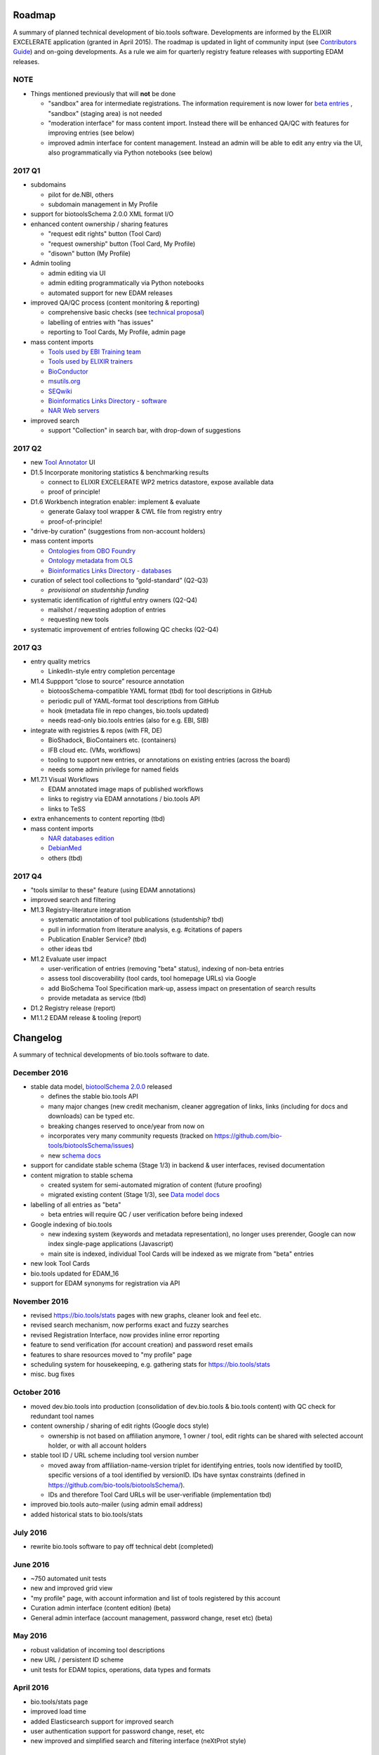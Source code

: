 Roadmap
=======
A summary of planned technical development of bio.tools software.  Developments are informed by the ELIXIR EXCELERATE application (granted in April 2015).  The roadmap is updated in light of community input (see `Contributors Guide <http://biotools.readthedocs.org/en/latest/hangouts.html>`_) and on-going developments.  As a rule we aim for quarterly registry feature releases with supporting EDAM releases.

NOTE
----

- Things mentioned previously that will **not** be done

  - "sandbox" area for intermediate registrations.  The information requirement is now lower for `beta entries <https://github.com/bio-tools/biotoolsSchema#information-requirements>`_ , "sandbox" (staging area) is not needed
  - "moderation interface" for mass content import.  Instead there will be enhanced QA/QC with features for improving entries (see below)
  - improved admin interface for content management.  Instead an admin will be able to edit any entry via the UI, also programmatically via Python notebooks (see below)
  

    
2017 Q1
-------
- subdomains

  - pilot for de.NBI, others
  - subdomain management in My Profile

- support for biotoolsSchema 2.0.0 XML format I/O

- enhanced content ownership / sharing features

  - "request edit rights" button (Tool Card)
  - "request ownership" button (Tool Card, My Profile)
  - "disown" button (My Profile)
    
- Admin tooling

  - admin editing via UI
  - admin editing programmatically via Python notebooks
  - automated support for new EDAM releases
  
- improved QA/QC process (content monitoring & reporting)

  - comprehensive basic checks (see `technical proposal <https://docs.google.com/document/d/1ATj2zJOlbR3Edk6QyGvPX5HStZBknqfx1Fwqk4k0kqE/edit#heading=h.fffoc8urhpt8>`_)
  - labelling of entries with "has issues"
  - reporting to Tool Cards, My Profile, admin page

- mass content imports
  
  - `Tools used by EBI Training team <https://biotools.sifterapp.com/issues/70>`_
  - `Tools used by ELIXIR trainers <https://biotools.sifterapp.com/issues/60>`_
  - `BioConductor <https://biotools.sifterapp.com/issues/31>`_
  - `msutils.org <https://biotools.sifterapp.com/issues/28>`_
  - `SEQwiki <https://biotools.sifterapp.com/issues/27>`_
  - `Bioinformatics Links Directory - software <https://biotools.sifterapp.com/issues/242>`_
  - `NAR Web servers <https://biotools.sifterapp.com/issues/245>`_

- improved search

  - support "Collection" in search bar, with drop-down of suggestions
    
2017 Q2
-------
- new `Tool Annotator <https://biotools.sifterapp.com/issues/211>`_ UI

- D1.5 Incorporate monitoring statistics & benchmarking results

  - connect to ELIXIR EXCELERATE WP2 metrics datastore, expose available data
  - proof of principle!

- D1.6 Workbench integration enabler: implement & evaluate

  - generate Galaxy tool wrapper & CWL file from registry entry
  - proof-of-principle!

- "drive-by curation" (suggestions from non-account holders)

- mass content imports

  - `Ontologies from OBO Foundry  <https://biotools.sifterapp.com/issues/300>`_
  - `Ontology metadata from OLS <https://biotools.sifterapp.com/issues/298>`_
  - `Bioinformatics Links Directory - databases <https://biotools.sifterapp.com/issues/307>`_

- curation of select tool collections to “gold-standard” (Q2-Q3)

  - *provisional on studentship funding*

- systematic identification of rightful entry owners (Q2-Q4)

  - mailshot / requesting adoption of entries
  - requesting new tools

- systematic improvement of entries following QC checks (Q2-Q4)
    
2017 Q3
-------
- entry quality metrics

  - LinkedIn-style entry completion percentage

- M1.4 Suppport “close to source” resource annotation

  - biotoosSchema-compatible YAML format (tbd) for tool descriptions in GitHub
  - periodic pull of YAML-format tool descriptions from GitHub
  - hook (metadata file in repo changes, bio.tools updated)
  - needs read-only bio.tools entries (also for e.g. EBI, SIB)

- integrate with registries & repos (with FR, DE)

  - BioShadock, BioContainers etc. (containers) 
  - IFB cloud etc. (VMs, workflows)
  - tooling to support new entries, or annotations on existing entries (across the board)
  - needs some admin privilege for named fields

- M1.7.1 Visual Workflows

  - EDAM annotated image maps of published workflows 
  - links to registry via EDAM annotations / bio.tools API
  - links to TeSS
    
- extra enhancements to content reporting (tbd)

    
- mass content imports

  - `NAR databases edition <https://biotools.sifterapp.com/issues/246>`_
  - `DebianMed <https://biotools.sifterapp.com/issues/32>`_
  - others (tbd)
	  
    
2017 Q4
-------
- "tools similar to these" feature (using EDAM annotations)

- improved search and filtering

- M1.3 Registry-literature integration

  - systematic annotation of tool publications (studentship? tbd)
  - pull in information from literature analysis, e.g. #citations of papers
  - Publication Enabler Service? (tbd)
  - other ideas tbd

- M1.2 Evaluate user impact

  - user-verification of entries (removing "beta" status), indexing of non-beta entries
  - assess tool discoverability (tool cards, tool homepage URLs) via Google
  - add BioSchema Tool Specification mark-up, assess impact on presentation of search results
  - provide metadata as service (tbd)  

- D1.2 Registry release (report)

- M1.1.2 EDAM release & tooling (report)

      
Changelog
=========

A summary of technical developments of bio.tools software to date.

December 2016
-------------
- stable data model, `biotoolSchema 2.0.0  <https://github.com/bio-tools/biotoolsSchema/tree/master/versions>`_ released

  - defines the stable bio.tools API
  - many major changes (new credit mechanism, cleaner aggregation of links, links (including for docs and downloads) can be typed etc.
  - breaking changes reserved to once/year from now on
  - incorporates very many community requests (tracked on https://github.com/bio-tools/biotoolsSchema/issues)
  - new `schema docs <https://biotoolsschema.readthedocs.io/en/latest/>`_

- support for candidate stable schema (Stage 1/3) in backend & user interfaces, revised documentation

- content migration to stable schema

  - created system for semi-automated migration of content (future proofing)
  - migrated existing content (Stage 1/3), see `Data model docs <https://docs.google.com/document/d/1tqw7FELV4F_qzrTA9KpVYoORAeFPyY1ZOjaGTPN2H1E/edit>`_

- labelling of all entries as "beta"

  - beta entries will require QC / user verification before being indexed

- Google indexing of bio.tools

  - new indexing system (keywords and metadata representation), no longer uses prerender, Google can now index single-page applications (Javascript)
  - main site is indexed, individual Tool Cards will be indexed as we migrate from "beta" entries

- new look Tool Cards

- bio.tools updated for EDAM_16

- support for EDAM synonyms for registration via API
  
November 2016
-------------

- revised https://bio.tools/stats pages with new graphs, cleaner look and feel etc.
- revised search mechanism, now performs exact and fuzzy searches
- revised Registration Interface, now provides inline error reporting
- feature to send verification (for account creation) and password reset emails
- features to share resources moved to "my profile" page
- scheduling system for housekeeping, e.g. gathering stats for https://bio.tools/stats
- misc. bug fixes  

October 2016
------------
- moved dev.bio.tools into production (consolidation of dev.bio.tools & bio.tools content) with QC check for redundant tool names 

- content ownership / sharing of edit rights (Google docs style)

  - ownership is not based on affiliation anymore, 1 owner / tool, edit rights can be shared with selected account holder, or with all account holders

- stable tool ID / URL scheme including tool version number

  - moved away from affiliation-name-version triplet for identifying entries, tools now identified by toolID, specific versions of a tool identified by versionID.  IDs have syntax constraints (defined in https://github.com/bio-tools/biotoolsSchema/).
  - IDs and therefore Tool Card URLs will be user-verifiable (implementation tbd)

- improved bio.tools auto-mailer (using admin email address)

- added historical stats to bio.tools/stats

  
July 2016
---------
- rewrite bio.tools software to pay off technical debt (completed)

June 2016
---------
- ~750 automated unit tests
- new and improved grid view
- "my profile" page, with account information and list of tools registered by this account
- Curation admin interface (content edition) (beta)
- General admin interface (account management, password change, reset etc) (beta)

May 2016
--------
- robust validation of incoming tool descriptions
- new URL / persistent ID scheme
- unit tests for EDAM topics, operations, data types and formats


April 2016
----------
- bio.tools/stats page
- improved load time
- added Elasticsearch support for improved search
- user authentication support for password change, reset, etc
- new improved and simplified search and filtering interface (neXtProt style)

March 2016
----------
- bio.tools documentation framework: https://biotools.readthedocs.org
- rewrite bio.tools software to pay off technical debt (on-going)

December 2015
-------------
- Created URL links to various registry related resources, such as bio.tools/events
- Displaying date added as 'time ago'
- Improvements to the pagination
- Added a nightly validator that ensures that the existing contents of the registry validate against the XSD schema
- EDAM release
- Continuous debugging and improvements

November 2015
-------------
- Created a mechanism for gathering stats of the current content of the registry
- API now returns date of last update
- Sorting entries by last added
- Improvements to the account creation
- Schema release
- Continuous debugging and improvements

October 2015
------------
- Rework of all interfaces to make website mobile friendly
- Improved error handling, messages and display when registering a resource
- Made JSON interactively editable in the Â¡Â®Resource registrationÂ¡Â¯ interface
- Continuous debugging and improvements

September 2015
--------------
- New domain bio.tools
- New advanced filtering widget and mechanism
- Improvements to the EDAM widget
- Tooltips redone
- Updated the contact tab in Â¡Â®Resource registrationÂ¡Â¯ to make it obvious that either email or URL is required instead of both
- Continuous debugging and improvements

August 2015
-----------
- Major release with focus on improved interface usability:
  - Removed splashscreen
  - Refactored menus
  - New browsing interface: added new Â¡Â®pillÂ¡Â¯ view, new sorting capabilities, storing search state in the URL etc.
  - New registration interface: new ontology browsing widget, restructured to improve look and feel
  - New editing interface (for existing resources)
  - Added Â¡Â®compact viewÂ¡Â¯ to query interface
  - Improved search bar with search suggestions
- Finalizing search API intended to prepare for growth in content and usage of the registry (scalability)
- New transferable search URL - same syntax for filtering both via GUI and API
- Continuous debugging and improvements

July 2015
--------- 
- Work on a search API intended to prepare for growth in content and usage of the registry (scalability)
- Implemented Resource Pages (mature)
  - New look: compactified, visualisation of functions and in/outputs
- Work on major enhancements to interface usability
- Continuous debugging and improvements

June 2015
---------
- biotoolsXSD-1.2 released
  - https://github.com/jongithub/biotoolsxsd/blob/master/CHANGELOG.md
- Registry software updated to accommodate the new release (ongoing)
- Continuous debugging

May 2015
--------
- Created new demo server
- Created replacement page for use upon releases
- Set up Google Indexing
- Enabled Google Analytics
- Implemented Resource Pages (beta)
- Made publication attribute mandatory
- Created biotoolsXSD project in Github
- biotoolsXSD-1.1 released
  - https://github.com/jongithub/biotoolsxsd/blob/master/CHANGELOG.md 
  - Updated schema docs for "Name" standards
  - Updated schema docs to include simple table of attributes (optional, recommended, mandatory) PLUS reference Google Doc with this info
- Continuous debugging

April 2015
----------
- Added ability to adjust column width 
- Added ability to sort columns
- Outlined technical implementation of Resource Pages
- Enforced "name" standards in registration interface
- Prepare for Google Indexing
- Added whole VM deployment and provisioning setup
- Various schema updates, e.g.
  - Improved dataType, dataFormat element docs
  - Extended URL with support for FTP 
  - Enforced Â¡Â®description' length limit
  - Enforced other 'description' fieldsÂ¡Â¯ length limits
  - Made publication ID mandatory
  - Updated sample JSON with "null" value of "uri"
- Continuous debugging

March 2015
----------
- Batch registration to support XML format, & support multi-resource JSON / XML upload
- Fixed the interface not to direct the user to the splash screen all the time
- Various schema updates, e.g.
  - Harmonize "Maturity" in software description schema
  - Updated comment in schema docs for "contact"
  - Removed URI from softwareType and resourceType
  - Updated schema for missing AppDB languages
  - Updated schema for missing AppDB licenses
- Continuous debugging

February 2015
-------------
- Released EDAM 1.9 with corresponding registry updates
- Splash page updated to accept full term before redirecting
- Various schema updates, e.g.
  - Added "virtual appliance" to enum for interfaceType
  - Removed URLs from simple enums in schema (old SWO terms)
  - Changed "Accessibility" element to support "private" tools 
  - Added "Dataset" to enum for resourceType
- Continuous debugging
